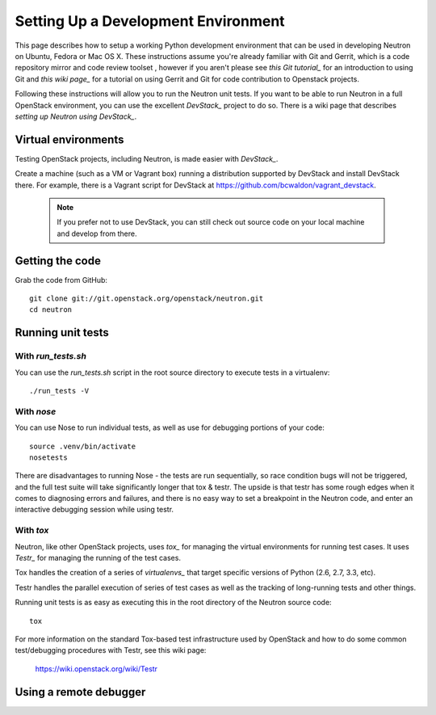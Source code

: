 ..
      Copyright 2010-2013 United States Government as represented by the
      Administrator of the National Aeronautics and Space Administration.
      All Rights Reserved.

      Licensed under the Apache License, Version 2.0 (the "License"); you may
      not use this file except in compliance with the License. You may obtain
      a copy of the License at

          http://www.apache.org/licenses/LICENSE-2.0

      Unless required by applicable law or agreed to in writing, software
      distributed under the License is distributed on an "AS IS" BASIS, WITHOUT
      WARRANTIES OR CONDITIONS OF ANY KIND, either express or implied. See the
      License for the specific language governing permissions and limitations
      under the License.

Setting Up a Development Environment
====================================

This page describes how to setup a working Python development
environment that can be used in developing Neutron on Ubuntu, Fedora or
Mac OS X. These instructions assume you're already familiar with
Git and Gerrit, which is a code repository mirror and code review toolset
, however if you aren't please see `this Git tutorial_` for an introduction
to using Git and `this wiki page_` for a tutorial on using Gerrit and Git for
code contribution to Openstack projects.

.. _this Git tutorial: http://git-scm.com/book/en/Getting-Started
.. _this wiki page: https://wiki.openstack.org/wiki/Gerrit_Workflow

Following these instructions will allow you to run the Neutron unit
tests. If you want to be able to run Neutron in a full OpenStack environment,
you can use the excellent `DevStack_` project to do so. There is a wiki page
that describes `setting up Neutron using DevStack_`.

.. _DevStack: https://github.com/openstack-dev/devstack
.. _setting up Neutron using Devstack: https://wiki.openstack.org/wiki/NeutronDevstack

Virtual environments
--------------------

Testing OpenStack projects, including Neutron, is made easier with `DevStack_`.

Create a machine (such as a VM or Vagrant box) running a distribution supported
by DevStack and install DevStack there. For example, there is a Vagrant script
for DevStack at https://github.com/bcwaldon/vagrant_devstack.

 .. note::

    If you prefer not to use DevStack, you can still check out source code on your local
    machine and develop from there.

Getting the code
----------------

Grab the code from GitHub::

    git clone git://git.openstack.org/openstack/neutron.git
    cd neutron


Running unit tests
------------------

With `run_tests.sh`
~~~~~~~~~~~~~~~~~~~

You can use the `run_tests.sh` script in the root source directory to execute
tests in a virtualenv::

    ./run_tests -V


With `nose`
~~~~~~~~~~~

You can use Nose to run individual tests, as well as use for debugging
portions of your code::

    source .venv/bin/activate
    nosetests

There are disadvantages to running Nose - the tests are run sequentially, so
race condition bugs will not be triggered, and the full test suite will
take significantly longer that tox & testr. The upside is that testr has
some rough edges when it comes to diagnosing errors and failures, and there is
no easy way to set a breakpoint in the Neutron code, and enter an
interactive debugging session while using testr.

With `tox`
~~~~~~~~~~

Neutron, like other OpenStack projects, uses `tox_` for managing the virtual
environments for running test cases. It uses `Testr_` for managing the running
of the test cases.

Tox handles the creation of a series of `virtualenvs_` that target specific
versions of Python (2.6, 2.7, 3.3, etc).

Testr handles the parallel execution of series of test cases as well as
the tracking of long-running tests and other things.

Running unit tests is as easy as executing this in the root directory of the
Neutron source code::

    tox

For more information on the standard Tox-based test infrastructure used by
OpenStack and how to do some common test/debugging procedures with Testr,
see this wiki page:

  https://wiki.openstack.org/wiki/Testr

.. _Testr: https://wiki.openstack.org/wiki/Testr
.. _tox: http://tox.readthedocs.org/en/latest/
.. _virtualenvs: https://pypi.python.org/pypi/virtualenv


Using a remote debugger
-----------------------

.. todo:: Beef up and add examples to content at
  https://wiki.openstack.org/wiki/NeutronDevelopment#How_to_debug_Neutron_.28and_other_OpenStack_projects_probably_.29
